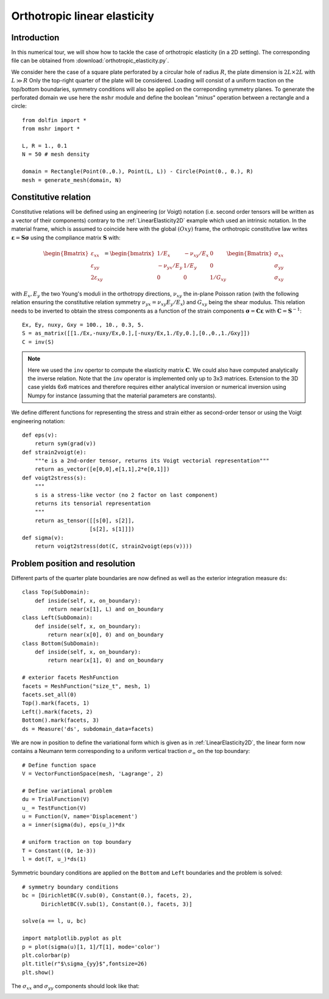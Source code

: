
..    # gedit: set fileencoding=utf8 :
.. raw:: html

 <a rel="license" href="http://creativecommons.org/licenses/by-sa/4.0/"><p align="center"><img alt="Creative Commons License" style="border-width:0" src="https://i.creativecommons.org/l/by-sa/4.0/88x31.png"/></a><br />This work is licensed under a <a rel="license" href="http://creativecommons.org/licenses/by-sa/4.0/">Creative Commons Attribution-ShareAlike 4.0 International License</a></p>

.. _OrthotropicElasticity:

===============================
 Orthotropic linear elasticity
===============================


Introduction
------------

In this numerical tour, we will show how to tackle the case of orthotropic elasticity (in a 2D setting). The corresponding file can be obtained from
:download:`orthotropic_elasticity.py`.

We consider here the case of a square plate perforated by a circular hole of
radius :math:`R`, the plate dimension is :math:`2L\times 2L` with :math:`L \gg R`
Only the top-right quarter of the plate will be considered. Loading will consist
of a uniform traction on the top/bottom boundaries, symmetry conditions will also
be applied on the correponding symmetry planes. To generate the perforated domain
we use here the ``mshr`` module and define the boolean "*minus*" operation
between a rectangle and a circle::

 from dolfin import *
 from mshr import *

 L, R = 1., 0.1
 N = 50 # mesh density

 domain = Rectangle(Point(0.,0.), Point(L, L)) - Circle(Point(0., 0.), R)
 mesh = generate_mesh(domain, N)


Constitutive relation
---------------------

Constitutive relations will be defined using an engineering (or Voigt) notation (i.e.
second order tensors will be written as a vector of their components) contrary
to the :ref:`LinearElasticity2D` example which used an intrinsic notation. In
the material frame, which is assumed to coincide here with the global :math:`(Oxy)`
frame, the orthotropic constitutive law writes :math:`\boldsymbol{\varepsilon}=\mathbf{S}
\boldsymbol{\sigma}` using the compliance matrix
:math:`\mathbf{S}` with:

.. math::
  \begin{Bmatrix} \varepsilon_{xx} \\ \varepsilon_{yy} \\ 2\varepsilon_{xy}
  \end{Bmatrix} = \begin{bmatrix} 1/E_x & -\nu_{xy}/E_x & 0\\
  -\nu_{yx}/E_y & 1/E_y & 0 \\ 0 & 0 & 1/G_{xy} \end{bmatrix}\begin{Bmatrix}
  \sigma_{xx} \\ \sigma_{yy} \\ \sigma_{xy}
  \end{Bmatrix}

with :math:`E_x, E_y` the two Young's moduli in the orthotropy directions, :math:`\nu_{xy}`
the in-plane Poisson ration (with the following relation ensuring the constitutive
relation symmetry :math:`\nu_{yx}=\nu_{xy}E_y/E_x`) and :math:`G_{xy}` being the
shear modulus. This relation needs to be inverted to obtain the stress components as a function
of the strain components :math:`\boldsymbol{\sigma}=\mathbf{C}\boldsymbol{\varepsilon}` with
:math:`\mathbf{C}=\mathbf{S}^{-1}`::

 Ex, Ey, nuxy, Gxy = 100., 10., 0.3, 5.
 S = as_matrix([[1./Ex,-nuxy/Ex,0.],[-nuxy/Ex,1./Ey,0.],[0.,0.,1./Gxy]])
 C = inv(S)

.. note::
 Here we used the ``inv`` opertor to compute the elasticity matrix :math:`\mathbf{C}`.
 We could also have computed analytically the inverse relation. Note that the ``inv``
 operator is implemented only up to 3x3 matrices. Extension to the 3D case yields 6x6
 matrices and therefore requires either analytical inversion or numerical inversion
 using Numpy for instance (assuming that the material parameters are constants).

We define different functions for representing the stress and strain either as
second-order tensor or using the Voigt engineering notation::

 def eps(v):
     return sym(grad(v))
 def strain2voigt(e):
     """e is a 2nd-order tensor, returns its Voigt vectorial representation"""
     return as_vector([e[0,0],e[1,1],2*e[0,1]])
 def voigt2stress(s):
     """
     s is a stress-like vector (no 2 factor on last component)
     returns its tensorial representation
     """
     return as_tensor([[s[0], s[2]],
                      [s[2], s[1]]])
 def sigma(v):
     return voigt2stress(dot(C, strain2voigt(eps(v))))


Problem position and resolution
--------------------------------

Different parts of the quarter plate boundaries are now defined as well as the
exterior integration measure ``ds``::

 class Top(SubDomain):
     def inside(self, x, on_boundary):
         return near(x[1], L) and on_boundary
 class Left(SubDomain):
     def inside(self, x, on_boundary):
         return near(x[0], 0) and on_boundary
 class Bottom(SubDomain):
     def inside(self, x, on_boundary):
         return near(x[1], 0) and on_boundary

 # exterior facets MeshFunction
 facets = MeshFunction("size_t", mesh, 1)
 facets.set_all(0)
 Top().mark(facets, 1)
 Left().mark(facets, 2)
 Bottom().mark(facets, 3)
 ds = Measure('ds', subdomain_data=facets)

We are now in position to define the variational form which is given as in :ref:`LinearElasticity2D`,
the linear form now contains a Neumann term corresponding to a uniform vertical traction :math:`\sigma_{\infty}`
on the top boundary::

 # Define function space
 V = VectorFunctionSpace(mesh, 'Lagrange', 2)

 # Define variational problem
 du = TrialFunction(V)
 u_ = TestFunction(V)
 u = Function(V, name='Displacement')
 a = inner(sigma(du), eps(u_))*dx

 # uniform traction on top boundary
 T = Constant((0, 1e-3))
 l = dot(T, u_)*ds(1)

Symmetric boundary conditions are applied on the ``Bottom`` and ``Left`` boundaries
and the problem is solved::

 # symmetry boundary conditions
 bc = [DirichletBC(V.sub(0), Constant(0.), facets, 2),
       DirichletBC(V.sub(1), Constant(0.), facets, 3)]

 solve(a == l, u, bc)

 import matplotlib.pyplot as plt
 p = plot(sigma(u)[1, 1]/T[1], mode='color')
 plt.colorbar(p)
 plt.title(r"$\sigma_{yy}$",fontsize=26)
 plt.show()

The :math:`\sigma_{xx}` and :math:`\sigma_{yy}` components should look like
that:

.. image:: circular_hole_sigxx.png
   :scale: 11 %
   :align: left
.. image:: circular_hole_sigyy.png
   :scale: 11 %
   :align: right

